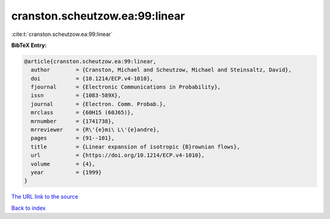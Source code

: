 cranston.scheutzow.ea:99:linear
===============================

:cite:t:`cranston.scheutzow.ea:99:linear`

**BibTeX Entry:**

.. code-block:: bibtex

   @article{cranston.scheutzow.ea:99:linear,
     author        = {Cranston, Michael and Scheutzow, Michael and Steinsaltz, David},
     doi           = {10.1214/ECP.v4-1010},
     fjournal      = {Electronic Communications in Probability},
     issn          = {1083-589X},
     journal       = {Electron. Comm. Probab.},
     mrclass       = {60H15 (60J65)},
     mrnumber      = {1741738},
     mrreviewer    = {R\'{e}mi\ L\'{e}andre},
     pages         = {91--101},
     title         = {Linear expansion of isotropic {B}rownian flows},
     url           = {https://doi.org/10.1214/ECP.v4-1010},
     volume        = {4},
     year          = {1999}
   }
`The URL link to the source <https://doi.org/10.1214/ECP.v4-1010>`_


`Back to index <../By-Cite-Keys.html>`_
